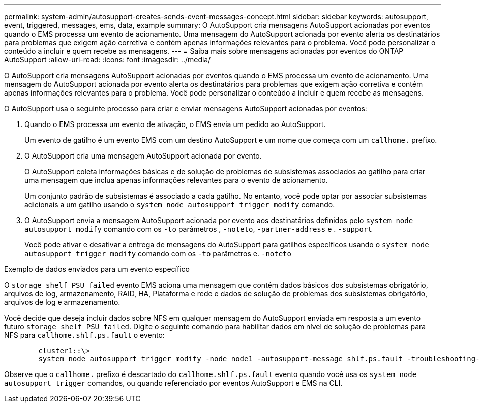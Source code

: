 ---
permalink: system-admin/autosupport-creates-sends-event-messages-concept.html 
sidebar: sidebar 
keywords: autosupport, event, triggered, messages, ems, data, example 
summary: O AutoSupport cria mensagens AutoSupport acionadas por eventos quando o EMS processa um evento de acionamento. Uma mensagem do AutoSupport acionada por evento alerta os destinatários para problemas que exigem ação corretiva e contém apenas informações relevantes para o problema. Você pode personalizar o conteúdo a incluir e quem recebe as mensagens. 
---
= Saiba mais sobre mensagens acionadas por eventos do ONTAP AutoSupport
:allow-uri-read: 
:icons: font
:imagesdir: ../media/


[role="lead"]
O AutoSupport cria mensagens AutoSupport acionadas por eventos quando o EMS processa um evento de acionamento. Uma mensagem do AutoSupport acionada por evento alerta os destinatários para problemas que exigem ação corretiva e contém apenas informações relevantes para o problema. Você pode personalizar o conteúdo a incluir e quem recebe as mensagens.

O AutoSupport usa o seguinte processo para criar e enviar mensagens AutoSupport acionadas por eventos:

. Quando o EMS processa um evento de ativação, o EMS envia um pedido ao AutoSupport.
+
Um evento de gatilho é um evento EMS com um destino AutoSupport e um nome que começa com um `callhome.` prefixo.

. O AutoSupport cria uma mensagem AutoSupport acionada por evento.
+
O AutoSupport coleta informações básicas e de solução de problemas de subsistemas associados ao gatilho para criar uma mensagem que inclua apenas informações relevantes para o evento de acionamento.

+
Um conjunto padrão de subsistemas é associado a cada gatilho. No entanto, você pode optar por associar subsistemas adicionais a um gatilho usando o `system node autosupport trigger modify` comando.

. O AutoSupport envia a mensagem AutoSupport acionada por evento aos destinatários definidos pelo `system node autosupport modify` comando com os `-to` parâmetros , `-noteto`, `-partner-address` e . `-support`
+
Você pode ativar e desativar a entrega de mensagens do AutoSupport para gatilhos específicos usando o `system node autosupport trigger modify` comando com os `-to` parâmetros e. `-noteto`



.Exemplo de dados enviados para um evento específico
O `storage shelf PSU failed` evento EMS aciona uma mensagem que contém dados básicos dos subsistemas obrigatório, arquivos de log, armazenamento, RAID, HA, Plataforma e rede e dados de solução de problemas dos subsistemas obrigatório, arquivos de log e armazenamento.

Você decide que deseja incluir dados sobre NFS em qualquer mensagem do AutoSupport enviada em resposta a um evento futuro `storage shelf PSU failed`. Digite o seguinte comando para habilitar dados em nível de solução de problemas para NFS para `callhome.shlf.ps.fault` o evento:

[listing]
----

        cluster1::\>
        system node autosupport trigger modify -node node1 -autosupport-message shlf.ps.fault -troubleshooting-additional nfs
----
Observe que o `callhome.` prefixo é descartado do `callhome.shlf.ps.fault` evento quando você usa os `system node autosupport trigger` comandos, ou quando referenciado por eventos AutoSupport e EMS na CLI.
